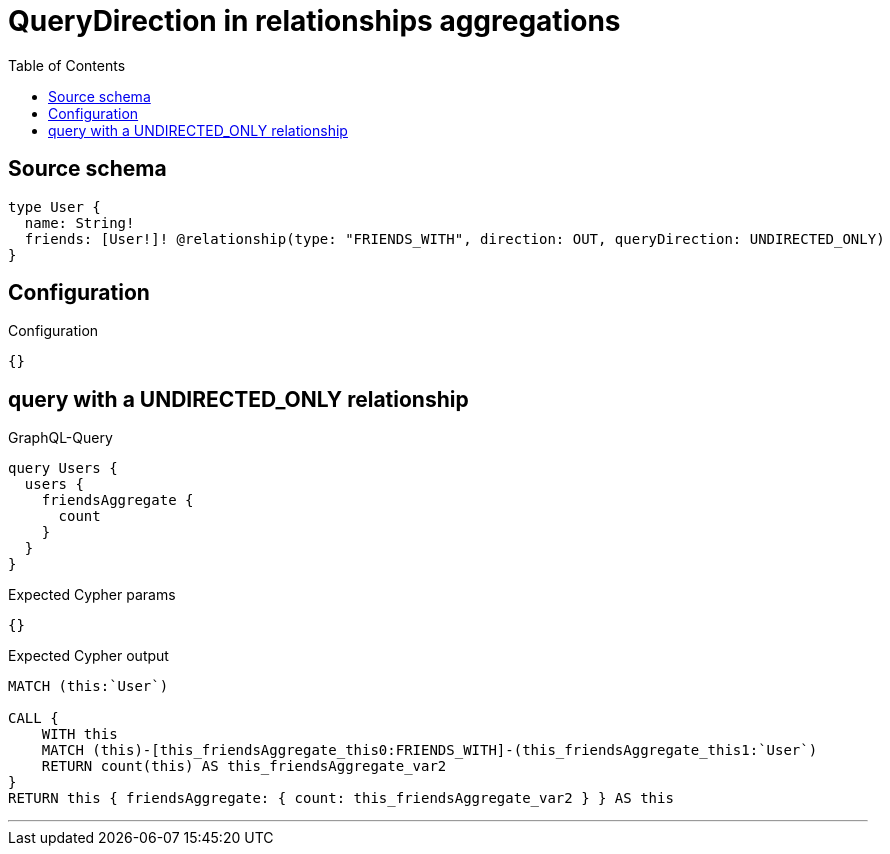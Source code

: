 :toc:

= QueryDirection in relationships aggregations

== Source schema

[source,graphql,schema=true]
----
type User {
  name: String!
  friends: [User!]! @relationship(type: "FRIENDS_WITH", direction: OUT, queryDirection: UNDIRECTED_ONLY)
}
----

== Configuration

.Configuration
[source,json,schema-config=true]
----
{}
----
== query with a UNDIRECTED_ONLY relationship

.GraphQL-Query
[source,graphql]
----
query Users {
  users {
    friendsAggregate {
      count
    }
  }
}
----

.Expected Cypher params
[source,json]
----
{}
----

.Expected Cypher output
[source,cypher]
----
MATCH (this:`User`)

CALL {
    WITH this
    MATCH (this)-[this_friendsAggregate_this0:FRIENDS_WITH]-(this_friendsAggregate_this1:`User`)
    RETURN count(this) AS this_friendsAggregate_var2
}
RETURN this { friendsAggregate: { count: this_friendsAggregate_var2 } } AS this
----

'''

